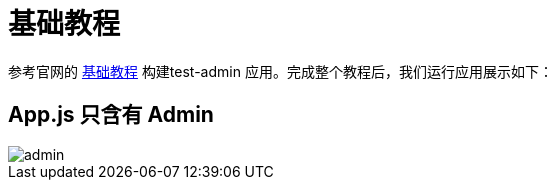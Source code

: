 = 基础教程

参考官网的 https://marmelab.com/react-admin/Tutorial.html[基础教程^] 构建test-admin 应用。完成整个教程后，我们运行应用展示如下：

== App.js 只含有 Admin

image::admin.png[]

